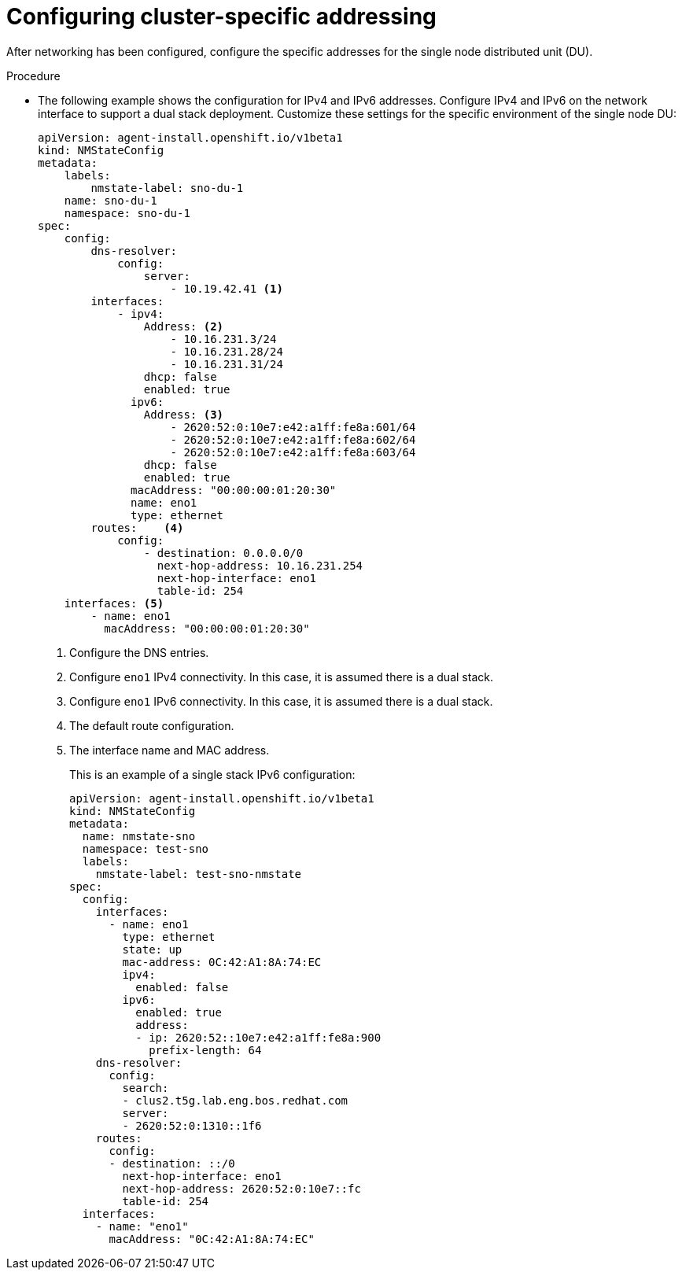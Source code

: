 // Module included in the following assemblies:
//
// *scalability_and_performance/sno-du-deploying-clusters-on-single-nodes.adoc

:_content-type: PROCEDURE
[id="sno-du-cluster-specific-addressing_{context}"]
= Configuring cluster-specific addressing

After networking has been configured, configure the specific addresses for the single node
distributed unit (DU).

.Procedure

* The following example shows the configuration for IPv4 and IPv6 addresses. Configure IPv4 and IPv6
on the network interface to support a dual stack deployment. Customize these
settings for the specific environment of the single node DU:
+
[source,yaml]
----
apiVersion: agent-install.openshift.io/v1beta1
kind: NMStateConfig
metadata:
    labels:
        nmstate-label: sno-du-1
    name: sno-du-1
    namespace: sno-du-1
spec:
    config:
        dns-resolver:
            config:
                server:
                    - 10.19.42.41 <1>
        interfaces:
            - ipv4:
                Address: <2>
                    - 10.16.231.3/24
                    - 10.16.231.28/24
                    - 10.16.231.31/24
                dhcp: false
                enabled: true
              ipv6:
                Address: <3>
                    - 2620:52:0:10e7:e42:a1ff:fe8a:601/64
                    - 2620:52:0:10e7:e42:a1ff:fe8a:602/64
                    - 2620:52:0:10e7:e42:a1ff:fe8a:603/64
                dhcp: false
                enabled: true
              macAddress: "00:00:00:01:20:30"
              name: eno1
              type: ethernet
        routes:    <4>
            config:
                - destination: 0.0.0.0/0
                  next-hop-address: 10.16.231.254
                  next-hop-interface: eno1
                  table-id: 254
    interfaces: <5>
        - name: eno1
          macAddress: "00:00:00:01:20:30"
----
<1> Configure the DNS entries.
<2> Configure `eno1` IPv4 connectivity. In this case, it is assumed there is a dual stack.
<3> Configure `eno1` IPv6 connectivity. In this case, it is assumed there is a dual stack.
<4> The default route configuration.
<5> The interface name and MAC address.
+
This is an example of a single stack IPv6 configuration:
+
[source,yaml]
----
apiVersion: agent-install.openshift.io/v1beta1
kind: NMStateConfig
metadata:
  name: nmstate-sno
  namespace: test-sno
  labels:
    nmstate-label: test-sno-nmstate
spec:
  config:
    interfaces:
      - name: eno1
        type: ethernet
        state: up
        mac-address: 0C:42:A1:8A:74:EC
        ipv4:
          enabled: false
        ipv6:
          enabled: true
          address:
          - ip: 2620:52::10e7:e42:a1ff:fe8a:900
            prefix-length: 64
    dns-resolver:
      config:
        search:
        - clus2.t5g.lab.eng.bos.redhat.com
        server:
        - 2620:52:0:1310::1f6
    routes:
      config:
      - destination: ::/0
        next-hop-interface: eno1
        next-hop-address: 2620:52:0:10e7::fc
        table-id: 254
  interfaces:
    - name: "eno1"
      macAddress: "0C:42:A1:8A:74:EC"
----
